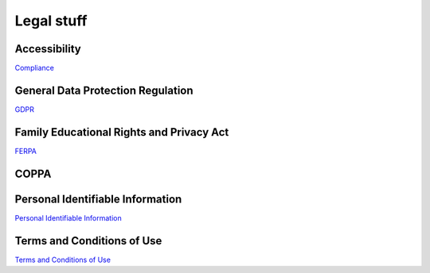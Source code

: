 .. meta::
   :description: Codio Legal documents
 
.. _legal:

Legal stuff
===========

.. _accessibility:

Accessibility
*************

`Compliance <https://www.codio.com/legal-stuff#compliance>`__

.. _vpat:



.. _gdpr:

General Data Protection Regulation
**********************************

`GDPR <https://www.codio.com/legal-stuff#gdpr>`__

.. _ferpa:

Family Educational Rights and Privacy Act
*****************************************

`FERPA <https://www.codio.com/legal-stuff#ferpa>`__
 
.. _coppa:

COPPA
*****



.. _gss:

Personal Identifiable Information
*********************************
.. _pii:

`Personal Identifiable Information <https://www.codio.com/legal-stuff#pii>`__

Terms and Conditions of Use
***************************

.. _sec-stat:

`Terms and Conditions of Use <https://www.codio.com/legal-stuff#terms-and-conditions>`__

